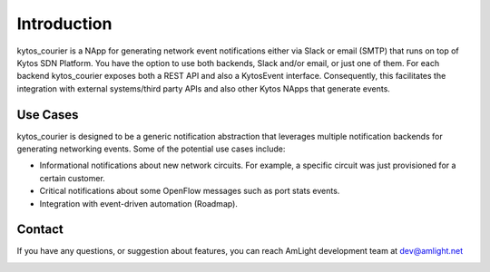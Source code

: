 Introduction
============

.. image:: images/kytos_courier.png
   :align: center

kytos_courier is a NApp for generating network event notifications either via Slack or email (SMTP) that runs on top of Kytos SDN Platform. You have the option to use both backends, Slack and/or email, or just one of them. For each backend kytos_courier exposes both a REST API and also a KytosEvent interface. Consequently, this facilitates the integration with external systems/third party APIs and also other Kytos NApps that generate events.

Use Cases
---------

kytos_courier is designed to be a generic notification abstraction that leverages multiple notification backends for generating networking events. Some of the potential use cases include:

- Informational notifications about new network circuits. For example, a specific circuit was just provisioned for a certain customer.
- Critical notifications about some OpenFlow messages such as port stats events.
- Integration with event-driven automation (Roadmap).

Contact
-------

If you have any questions, or suggestion about features, you can reach AmLight development team at dev@amlight.net

.. image:: images/amlight_logo.png
   :align: center
